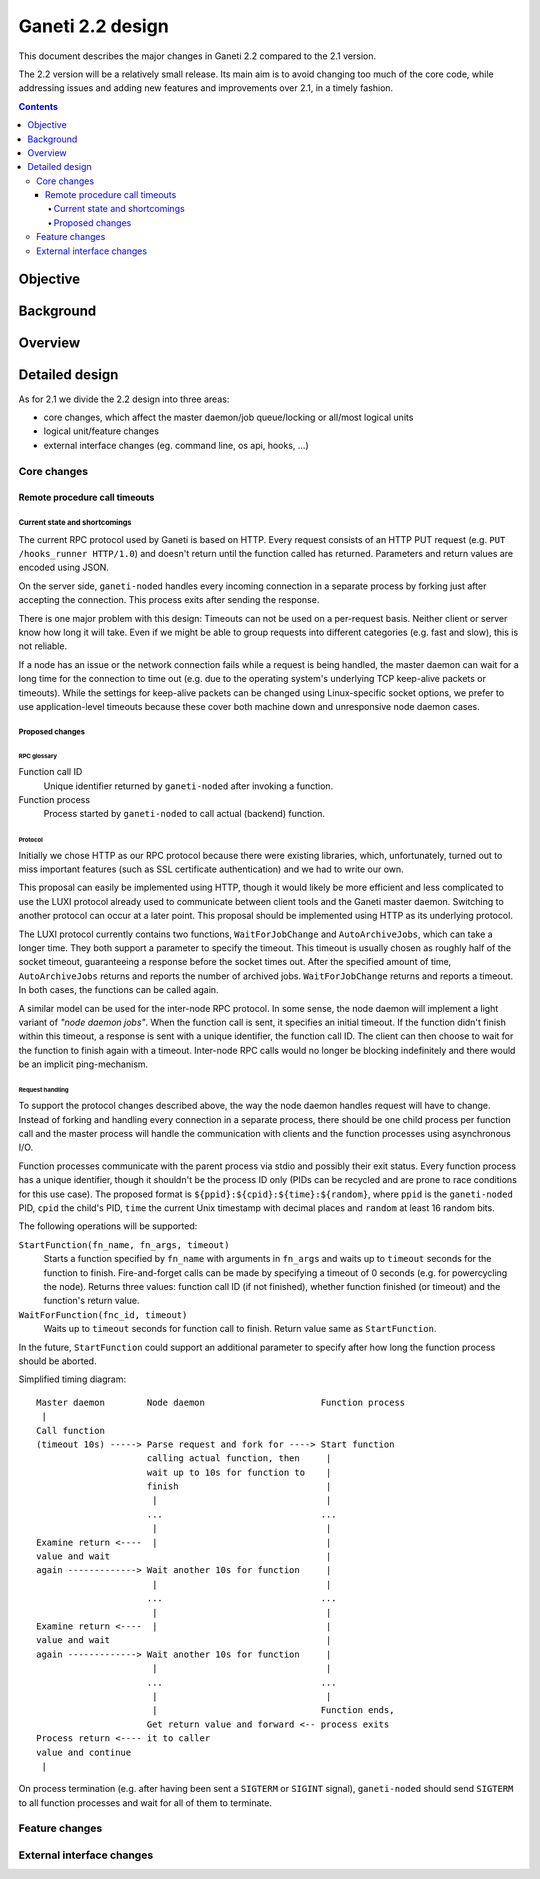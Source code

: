 =================
Ganeti 2.2 design
=================

This document describes the major changes in Ganeti 2.2 compared to
the 2.1 version.

The 2.2 version will be a relatively small release. Its main aim is to
avoid changing too much of the core code, while addressing issues and
adding new features and improvements over 2.1, in a timely fashion.

.. contents:: :depth: 4

Objective
=========

Background
==========

Overview
========

Detailed design
===============

As for 2.1 we divide the 2.2 design into three areas:

- core changes, which affect the master daemon/job queue/locking or
  all/most logical units
- logical unit/feature changes
- external interface changes (eg. command line, os api, hooks, ...)

Core changes
------------

Remote procedure call timeouts
~~~~~~~~~~~~~~~~~~~~~~~~~~~~~~

Current state and shortcomings
++++++++++++++++++++++++++++++

The current RPC protocol used by Ganeti is based on HTTP. Every request
consists of an HTTP PUT request (e.g. ``PUT /hooks_runner HTTP/1.0``)
and doesn't return until the function called has returned. Parameters
and return values are encoded using JSON.

On the server side, ``ganeti-noded`` handles every incoming connection
in a separate process by forking just after accepting the connection.
This process exits after sending the response.

There is one major problem with this design: Timeouts can not be used on
a per-request basis. Neither client or server know how long it will
take. Even if we might be able to group requests into different
categories (e.g. fast and slow), this is not reliable.

If a node has an issue or the network connection fails while a request
is being handled, the master daemon can wait for a long time for the
connection to time out (e.g. due to the operating system's underlying
TCP keep-alive packets or timeouts). While the settings for keep-alive
packets can be changed using Linux-specific socket options, we prefer to
use application-level timeouts because these cover both machine down and
unresponsive node daemon cases.

Proposed changes
++++++++++++++++

RPC glossary
^^^^^^^^^^^^

Function call ID
  Unique identifier returned by ``ganeti-noded`` after invoking a
  function.
Function process
  Process started by ``ganeti-noded`` to call actual (backend) function.

Protocol
^^^^^^^^

Initially we chose HTTP as our RPC protocol because there were existing
libraries, which, unfortunately, turned out to miss important features
(such as SSL certificate authentication) and we had to write our own.

This proposal can easily be implemented using HTTP, though it would
likely be more efficient and less complicated to use the LUXI protocol
already used to communicate between client tools and the Ganeti master
daemon. Switching to another protocol can occur at a later point. This
proposal should be implemented using HTTP as its underlying protocol.

The LUXI protocol currently contains two functions, ``WaitForJobChange``
and ``AutoArchiveJobs``, which can take a longer time. They both support
a parameter to specify the timeout. This timeout is usually chosen as
roughly half of the socket timeout, guaranteeing a response before the
socket times out. After the specified amount of time,
``AutoArchiveJobs`` returns and reports the number of archived jobs.
``WaitForJobChange`` returns and reports a timeout. In both cases, the
functions can be called again.

A similar model can be used for the inter-node RPC protocol. In some
sense, the node daemon will implement a light variant of *"node daemon
jobs"*. When the function call is sent, it specifies an initial timeout.
If the function didn't finish within this timeout, a response is sent
with a unique identifier, the function call ID. The client can then
choose to wait for the function to finish again with a timeout.
Inter-node RPC calls would no longer be blocking indefinitely and there
would be an implicit ping-mechanism.

Request handling
^^^^^^^^^^^^^^^^

To support the protocol changes described above, the way the node daemon
handles request will have to change. Instead of forking and handling
every connection in a separate process, there should be one child
process per function call and the master process will handle the
communication with clients and the function processes using asynchronous
I/O.

Function processes communicate with the parent process via stdio and
possibly their exit status. Every function process has a unique
identifier, though it shouldn't be the process ID only (PIDs can be
recycled and are prone to race conditions for this use case). The
proposed format is ``${ppid}:${cpid}:${time}:${random}``, where ``ppid``
is the ``ganeti-noded`` PID, ``cpid`` the child's PID, ``time`` the
current Unix timestamp with decimal places and ``random`` at least 16
random bits.

The following operations will be supported:

``StartFunction(fn_name, fn_args, timeout)``
  Starts a function specified by ``fn_name`` with arguments in
  ``fn_args`` and waits up to ``timeout`` seconds for the function
  to finish. Fire-and-forget calls can be made by specifying a timeout
  of 0 seconds (e.g. for powercycling the node). Returns three values:
  function call ID (if not finished), whether function finished (or
  timeout) and the function's return value.
``WaitForFunction(fnc_id, timeout)``
  Waits up to ``timeout`` seconds for function call to finish. Return
  value same as ``StartFunction``.

In the future, ``StartFunction`` could support an additional parameter
to specify after how long the function process should be aborted.

Simplified timing diagram::

  Master daemon        Node daemon                      Function process
   |
  Call function
  (timeout 10s) -----> Parse request and fork for ----> Start function
                       calling actual function, then     |
                       wait up to 10s for function to    |
                       finish                            |
                        |                                |
                       ...                              ...
                        |                                |
  Examine return <----  |                                |
  value and wait                                         |
  again -------------> Wait another 10s for function     |
                        |                                |
                       ...                              ...
                        |                                |
  Examine return <----  |                                |
  value and wait                                         |
  again -------------> Wait another 10s for function     |
                        |                                |
                       ...                              ...
                        |                                |
                        |                               Function ends,
                       Get return value and forward <-- process exits
  Process return <---- it to caller
  value and continue
   |

.. TODO: Convert diagram above to graphviz/dot graphic

On process termination (e.g. after having been sent a ``SIGTERM`` or
``SIGINT`` signal), ``ganeti-noded`` should send ``SIGTERM`` to all
function processes and wait for all of them to terminate.


Feature changes
---------------

External interface changes
--------------------------

.. vim: set textwidth=72 :
